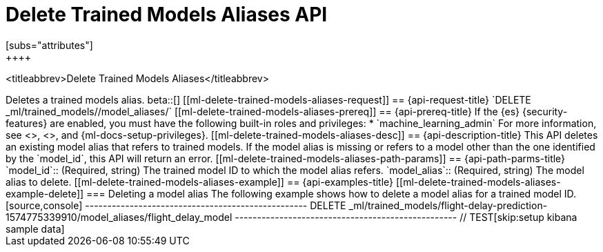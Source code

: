[role="xpack"]
[testenv="platinum"]
[[delete-trained-models-aliases]]
= Delete Trained Models Aliases API
[subs="attributes"]
++++
<titleabbrev>Delete Trained Models Aliases</titleabbrev>
++++

Deletes a trained models alias.

beta::[]

[[ml-delete-trained-models-aliases-request]]
== {api-request-title}

`DELETE _ml/trained_models/<model_id>/model_aliases/<model_alias>`


[[ml-delete-trained-models-aliases-prereq]]
== {api-prereq-title}

If the {es} {security-features} are enabled, you must have the following
built-in roles and privileges:

* `machine_learning_admin`

For more information, see <<built-in-roles>>, <<security-privileges>>, and
{ml-docs-setup-privileges}.

[[ml-delete-trained-models-aliases-desc]]
== {api-description-title}

This API deletes an existing model alias that refers to trained models.

If the model alias is missing or refers to a model other than the one identified by
the `model_id`, this API will return an error.

[[ml-delete-trained-models-aliases-path-params]]
== {api-path-parms-title}

`model_id`::
(Required, string)
The trained model ID to which the model alias refers.

`model_alias`::
(Required, string)
The model alias to delete.

[[ml-delete-trained-models-aliases-example]]
== {api-examples-title}

[[ml-delete-trained-models-aliases-example-delete]]
=== Deleting a model alias

The following example shows how to delete a model alias for a trained model ID.

[source,console]
--------------------------------------------------
DELETE _ml/trained_models/flight-delay-prediction-1574775339910/model_aliases/flight_delay_model
--------------------------------------------------
// TEST[skip:setup kibana sample data]
